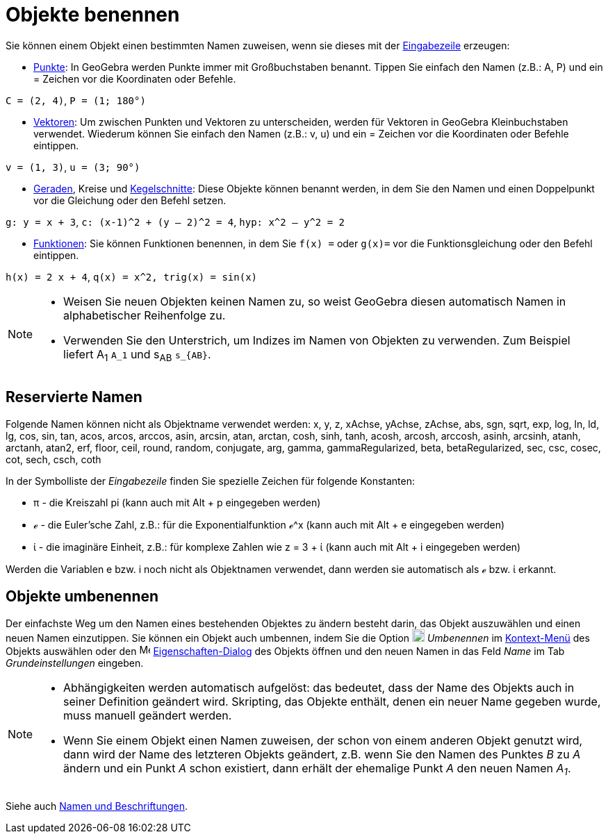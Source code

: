= Objekte benennen
:page-en: Naming_Objects
ifdef::env-github[:imagesdir: /de/modules/ROOT/assets/images]

Sie können einem Objekt einen bestimmten Namen zuweisen, wenn sie dieses mit der xref:/Eingabezeile.adoc[Eingabezeile]
erzeugen:

* xref:/Punkte_und_Vektoren.adoc[Punkte]: In GeoGebra werden Punkte immer mit Großbuchstaben benannt. Tippen Sie einfach
den Namen (z.B.: A, P) und ein = Zeichen vor die Koordinaten oder Befehle.

[EXAMPLE]
====

`++C = (2, 4)++`, `++ P = (1; 180°)++`

====

* xref:/Punkte_und_Vektoren.adoc[Vektoren]: Um zwischen Punkten und Vektoren zu unterscheiden, werden für Vektoren in
GeoGebra Kleinbuchstaben verwendet. Wiederum können Sie einfach den Namen (z.B.: v, u) und ein = Zeichen vor die
Koordinaten oder Befehle eintippen.

[EXAMPLE]
====

`++v = (1, 3)++`, `++ u = (3; 90°)++`

====

* xref:/Linien_und_Achsen.adoc[Geraden], Kreise und xref:/Kegelschnitte.adoc[Kegelschnitte]: Diese Objekte können
benannt werden, in dem Sie den Namen und einen Doppelpunkt vor die Gleichung oder den Befehl setzen.

[EXAMPLE]
====

`++g: y = x + 3++`, `++c: (x-1)^2 + (y – 2)^2 = 4++`, `++hyp: x^2 – y^2 = 2++`

====

* xref:/Funktionen.adoc[Funktionen]: Sie können Funktionen benennen, in dem Sie `++f(x) =++` oder `++g(x)=++` vor die
Funktionsgleichung oder den Befehl eintippen.

[EXAMPLE]
====

`++h(x) = 2 x + 4++`, `++q(x) = x^2, trig(x) = sin(x)++`

====

[NOTE]
====

* Weisen Sie neuen Objekten keinen Namen zu, so weist GeoGebra diesen automatisch Namen in alphabetischer Reihenfolge
zu.
* Verwenden Sie den Unterstrich, um Indizes im Namen von Objekten zu verwenden. Zum Beispiel liefert A~1~ `++A_1++` und
s~AB~ `++s_{AB}++`.

====

== Reservierte Namen

Folgende Namen können nicht als Objektname verwendet werden: x, y, z, xAchse, yAchse, zAchse, abs, sgn, sqrt, exp, log,
ln, ld, lg, cos, sin, tan, acos, arcos, arccos, asin, arcsin, atan, arctan, cosh, sinh, tanh, acosh, arcosh, arccosh,
asinh, arcsinh, atanh, arctanh, atan2, erf, floor, ceil, round, random, conjugate, arg, gamma, gammaRegularized, beta,
betaRegularized, sec, csc, cosec, cot, sech, csch, coth

In der Symbolliste der _Eingabezeile_ finden Sie spezielle Zeichen für folgende Konstanten:

* π - die Kreiszahl pi (kann auch mit [.kcode]#Alt# + [.kcode]#p# eingegeben werden)
* ℯ - die Euler'sche Zahl, z.B.: für die Exponentialfunktion ℯ^x (kann auch mit [.kcode]#Alt# + [.kcode]#e# eingegeben
werden)
* ί - die imaginäre Einheit, z.B.: für komplexe Zahlen wie z = 3 + ί (kann auch mit [.kcode]#Alt# + [.kcode]#i#
eingegeben werden)

Werden die Variablen e bzw. i noch nicht als Objektnamen verwendet, dann werden sie automatisch als ℯ bzw. ί erkannt.

== Objekte umbenennen

Der einfachste Weg um den Namen eines bestehenden Objektes zu ändern besteht darin, das Objekt auszuwählen und einen
neuen Namen einzutippen. Sie können ein Objekt auch umbennen, indem Sie die Option
image:18px-Menu-edit-rename.svg.png[Menu-edit-rename.svg,width=18,height=18] _Umbenennen_ im
xref:/Kontext_Menü.adoc[Kontext-Menü] des Objekts auswählen oder den
image:16px-Menu-options.svg.png[Menu-options.svg,width=16,height=16]
xref:/Eigenschaften_Dialog.adoc[Eigenschaften-Dialog] des Objekts öffnen und den neuen Namen in das Feld _Name_ im Tab
_Grundeinstellungen_ eingeben.

[NOTE]
====

* Abhängigkeiten werden automatisch aufgelöst: das bedeutet, dass der Name des Objekts auch in seiner Definition
geändert wird. Skripting, das Objekte enthält, denen ein neuer Name gegeben wurde, muss manuell geändert werden.
* Wenn Sie einem Objekt einen Namen zuweisen, der schon von einem anderen Objekt genutzt wird, dann wird der Name des
letzteren Objekts geändert, z.B. wenn Sie den Namen des Punktes _B_ zu _A_ ändern und ein Punkt _A_ schon existiert,
dann erhält der ehemalige Punkt _A_ den neuen Namen _A~1~_.

====

Siehe auch xref:/Namen_und_Beschriftungen.adoc[Namen und Beschriftungen].
